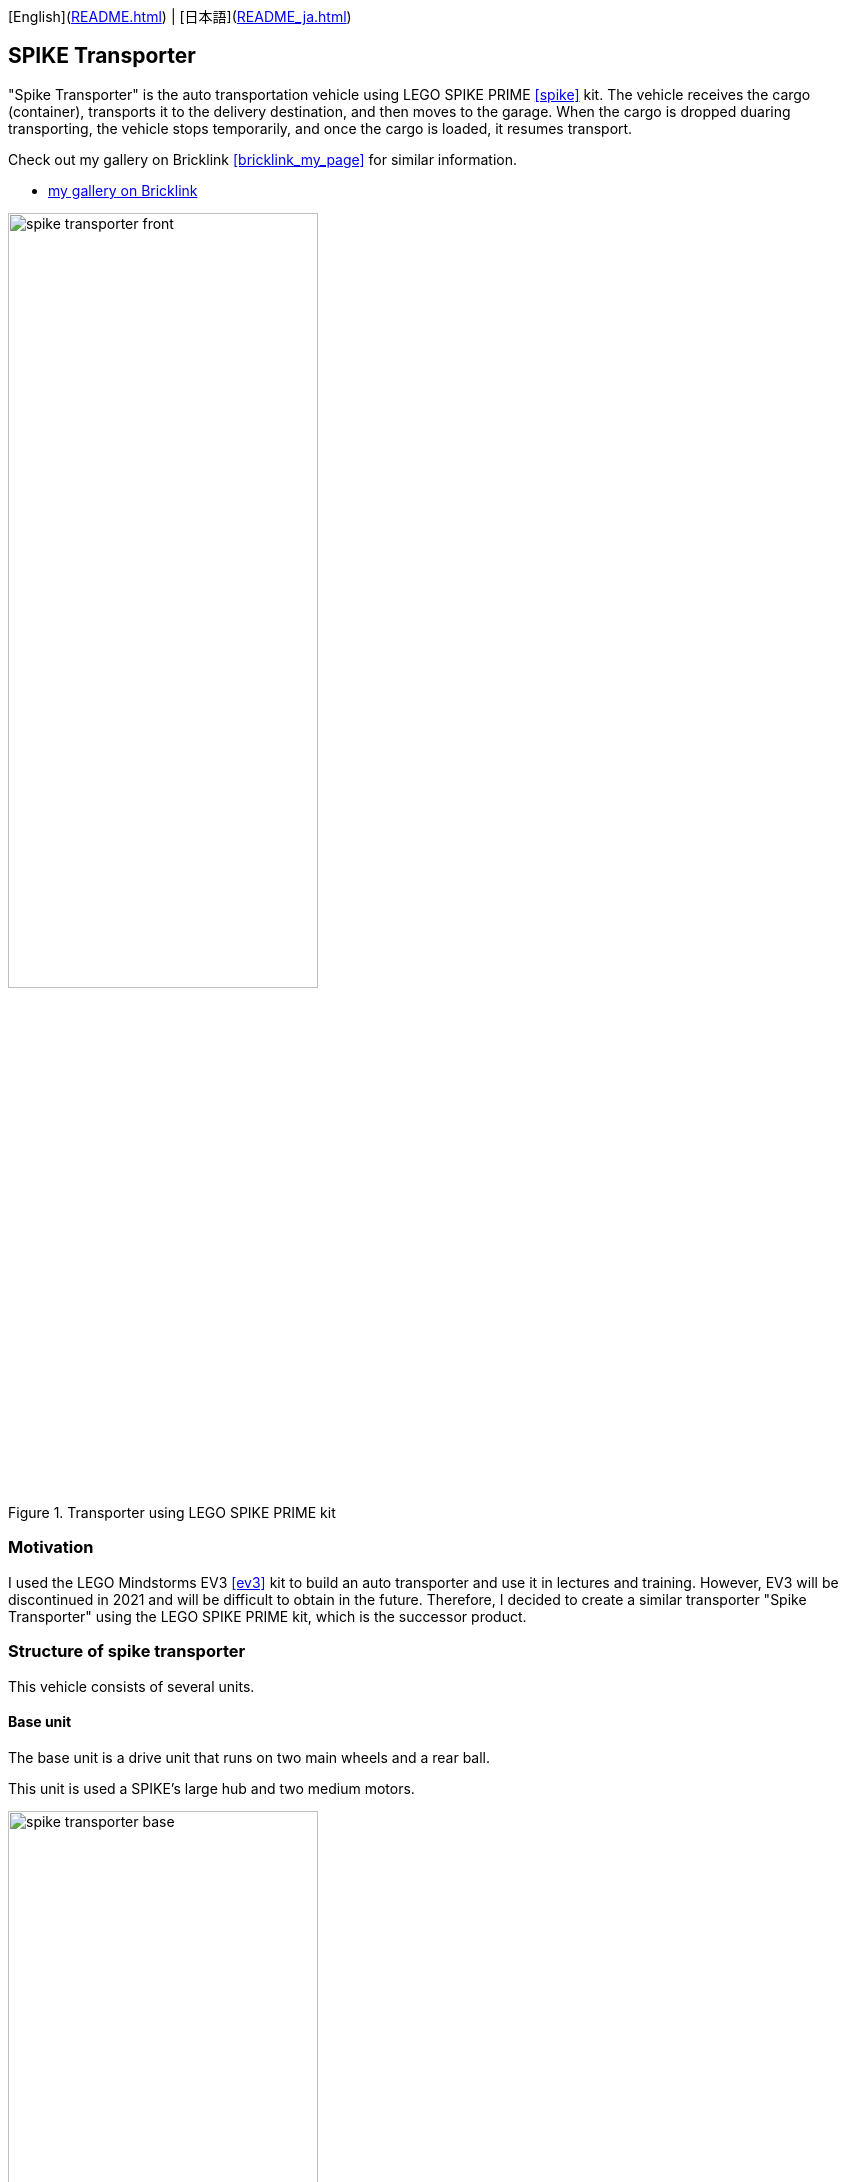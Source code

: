 [English](link:README.html[]) | [日本語](link:README_ja.html[])

== SPIKE Transporter

[.lead]
"Spike Transporter" is the auto transportation vehicle using LEGO SPIKE PRIME <<spike>>  kit.
The vehicle receives the cargo (container), transports it to the delivery destination, and then moves to the garage.
When the cargo is dropped duaring transporting, the vehicle stops temporarily, and once the cargo is loaded, it resumes transport.

[NOTE]
****
Check out my gallery on Bricklink <<bricklink_my_page>> for similar information.

* https://www.bricklink.com/v3/studio/design.page?idModel=541490[my gallery on Bricklink, window=_blank]
****

.Transporter using LEGO SPIKE PRIME kit
image::movies_photos/spike_transporter_front.jpeg[width="60%"]

=== Motivation


I used the LEGO Mindstorms EV3 <<ev3>> kit to build an auto transporter and use it in lectures and training.
However, EV3 will be discontinued in 2021 and will be difficult to obtain in the future.
Therefore, I decided to create a similar transporter "Spike Transporter" using the LEGO SPIKE PRIME kit, which is the successor product.

=== Structure of spike transporter

This vehicle consists of several units.

==== Base unit

The base unit is a drive unit that runs on two main wheels and a rear ball.

This unit is used a SPIKE's large hub and two medium motors.

.Base unit
image::images/spike_transporter_base.png[width="60%"]

==== Line monitor

The line monitor unit is watcher the transportation route(black line) for the transporter running.

This unit is used a SPIKE's color sensor.

.Line monitor
image::images/spike_transporter_linemon.png[width="60%"]


==== Wall Detector

The wall detector unit recognizes side walls of delivery destinations and garages.

This unit is used a SPIKE's ultrasonic sensor.

.Wall detecotor
image::images/spike_transporter_walldetector.png[width="40%"]

==== Carrier and Container

The carrier unit is a place where cargo (container) is loaded. It monitors whether there is cargo or not.

The carrier unit is used  SPIKE's force sensor (like a touch sensor).

[cols="1,1",frame=none,grid=none]
|===
a|.Carrier
image::images/spike_transporter_carrier.png[width="120%"]
a|.Cargo(Container)
image::images/spike_transporter_container.png[width="80%"]
|===

=== Building instruction

Building instruction were created using "Bricklink Studio".

* link:images/spike_transporter_instructions.pdf[Building instruction（PDF）]

.sample pages of the building instruction
image::images/build_instruction_sample_page.png[width="80%"]

=== Development environment and Program

Here is the software development environment and sample program for Spike Transporter.
It also shows how the sample program works.

==== Development environment

We used the LEGO Education SPIKE application <<spike_app>> to develop the program.

NOTE: Of course, other programming languages ​​may be used as long as they can be used with SPIKE's large hub.

However, unlike Scratch, there are blocks that operate SPIKE's hub, obtain values ​​from sensors, and move motors.

==== Sample Program

The sample program is as follows.

.Sample program(click to open in new window)
[link=images/spike_transporter_program01.png,window=_blank]
image::images/spike_transporter_program01.png[width="60%"]

NOTE: Please let us know if there is a way to share the program itself instead of this image.

==== How the sample program works

An auto transporter is a robot vehicle that receives a cargo(container) and transports it along the route to the delivery destination.
It works as follows:

.sample program operations
. Start the program.. Then waiting for laoding container on carrier.
. When you load your cargo(container) and press the left button, the vehicle run with following the line.
. If a cargo falls during transport, the vehicle will stop and wait for the cargo to load again.(warning sounds a warning tone every 5 seconds)
. When the vehicle detects the side wall, the vehicle will stop.
. Once the container is unloaded, the vehicle run with following the line again.
. When the vehicle detects the side wall again, the vehicle will stop.

A state machine diagram (a type of state transition diagram) looks like this:

.Statemacine dialog of sample program(sorry, descriptions are only in japanese)
image::images/spike_transporter_statemachine.png[width=80%]

==== Demo video

The first part shows normal transporting the cargo, and the next shows operation when the cargo falls.

.Demo video(sorry, subtitles are only in japanese)
video::nSAXWkLJDxE[youtube,width=640,height=480]

[NOTE]
====
GitHub preview doesn't seem to process YouTube tags in `adoc` files. Please refer to the following link.

.Demo video（YouTube）
* https://www.youtube.com/watch?v=nSAXWkLJDxE
====

=== Contents structure

[source,console]
----
spike_transporter
├── images: LEGO Studio data, images, build instruction.
└── movies_photos: movies and photos.
----

[bibliography]
=== References and links

- [[[spike]]] LEGO SPIKE PRIME
** https://education.lego.com/en-us/products/lego-education-spike-prime-set/45678/
** https://education.lego.com/ja-jp/products/-spike-/45678/
- [[[bricklink_my_page]]] Spike Transporter on "My Gallery" at BrickLink
** https://www.bricklink.com/v3/studio/design.page?idModel=541490
- [[[ev3]]] Lego Mindstorms EV3
** https://ja.wikipedia.org/wiki/Lego_Mindstorms_EV3
- [[[spike_app]]] LEGO Education SPIKE App
** https://education.lego.com/ja-jp/downloads/spike-app/software/
